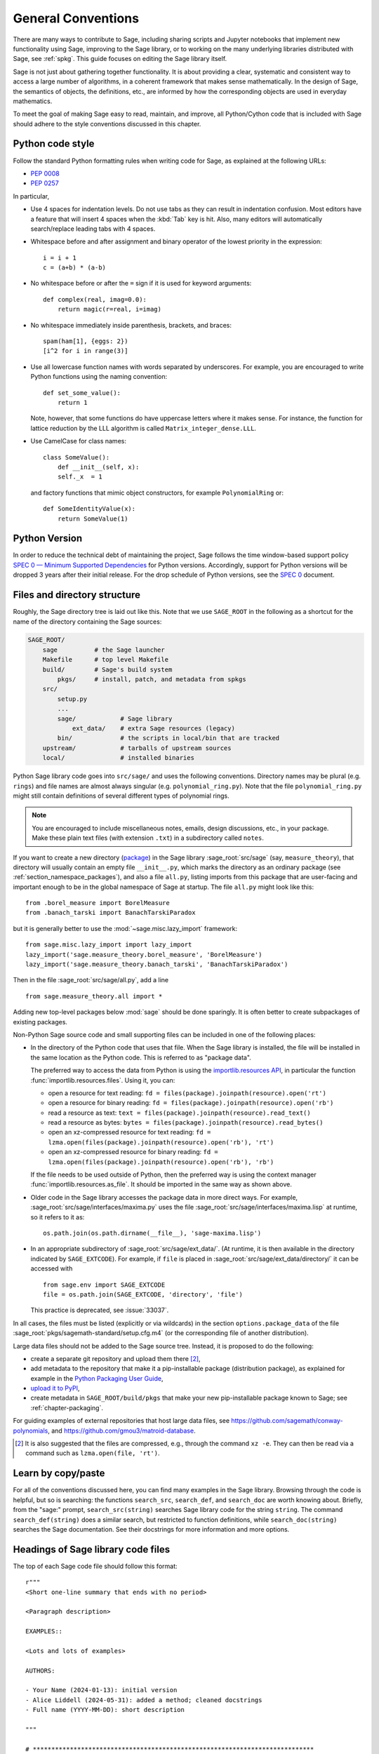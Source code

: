 .. highlight:: ipython

.. _chapter-code-basics:

===================
General Conventions
===================

There are many ways to contribute to Sage, including sharing scripts
and Jupyter notebooks that implement new functionality using Sage,
improving to the Sage library, or to working on the many underlying
libraries distributed with Sage, see :ref:`spkg`.
This guide focuses on editing the Sage library itself.

Sage is not just about gathering together functionality. It is about
providing a clear, systematic and consistent way to access a large
number of algorithms, in a coherent framework that makes sense
mathematically. In the design of Sage, the semantics of objects, the
definitions, etc., are informed by how the corresponding objects are
used in everyday mathematics.

To meet the goal of making Sage easy to read, maintain, and improve,
all Python/Cython code that is included with Sage should adhere to the
style conventions discussed in this chapter.


.. _section-coding-python:

Python code style
=================

Follow the standard Python formatting rules when writing code for
Sage, as explained at the following URLs:

* :pep:`0008`
* :pep:`0257`

In particular,

- Use 4 spaces for indentation levels. Do not use tabs as they can
  result in indentation confusion. Most editors have a feature that
  will insert 4 spaces when the :kbd:`Tab` key is hit. Also, many editors
  will automatically search/replace leading tabs with 4 spaces.

- Whitespace before and after assignment and binary operator of the
  lowest priority in the expression::

      i = i + 1
      c = (a+b) * (a-b)

- No whitespace before or after the ``=`` sign if it is used for
  keyword arguments::

      def complex(real, imag=0.0):
          return magic(r=real, i=imag)

- No whitespace immediately inside parenthesis, brackets, and braces::

       spam(ham[1], {eggs: 2})
       [i^2 for i in range(3)]

- Use all lowercase function names with words separated by
  underscores. For example, you are encouraged to write Python
  functions using the naming convention::

      def set_some_value():
          return 1

  Note, however, that some functions do have uppercase letters where
  it makes sense. For instance, the function for lattice reduction by
  the LLL algorithm is called ``Matrix_integer_dense.LLL``.

- Use CamelCase for class names::

      class SomeValue():
          def __init__(self, x):
          self._x  = 1

  and factory functions that mimic object constructors, for example
  ``PolynomialRing`` or::

       def SomeIdentityValue(x):
           return SomeValue(1)

.. _section-python-version:

Python Version
=================

In order to reduce the technical debt of maintaining the project, Sage follows
the time window-based support policy
`SPEC 0 — Minimum Supported Dependencies <https://scientific-python.org/specs/spec-0000/>`_
for Python versions. Accordingly, support for Python versions will be dropped 
3 years after their initial release.
For the drop schedule of Python versions, see the 
`SPEC 0 <https://scientific-python.org/specs/spec-0000/#drop-schedule>`_
document.

.. _chapter-directory-structure:

Files and directory structure
=============================

Roughly, the Sage directory tree is laid out like this. Note that we
use ``SAGE_ROOT`` in the following as a shortcut for the name of the
directory containing the Sage sources:

.. CODE-BLOCK:: text

    SAGE_ROOT/
        sage          # the Sage launcher
        Makefile      # top level Makefile
        build/        # Sage's build system
            pkgs/     # install, patch, and metadata from spkgs
        src/
            setup.py
            ...
            sage/            # Sage library
                ext_data/    # extra Sage resources (legacy)
            bin/             # the scripts in local/bin that are tracked
        upstream/            # tarballs of upstream sources
        local/               # installed binaries

Python Sage library code goes into ``src/sage/`` and uses the following
conventions. Directory names may be plural (e.g. ``rings``) and file
names are almost always singular (e.g. ``polynomial_ring.py``). Note
that the file ``polynomial_ring.py`` might still contain definitions
of several different types of polynomial rings.

.. NOTE::

   You are encouraged to include miscellaneous notes, emails, design
   discussions, etc., in your package.  Make these plain text files
   (with extension ``.txt``) in a subdirectory called ``notes``.

If you want to create a new directory (`package
<https://docs.python.org/3/tutorial/modules.html#packages>`_) in the
Sage library :sage_root:`src/sage` (say, ``measure_theory``), that
directory will usually contain an empty file ``__init__.py``, which
marks the directory as an ordinary package (see
:ref:`section_namespace_packages`), and also a file ``all.py``,
listing imports from this package that are user-facing and important
enough to be in the global namespace of Sage at startup.  The file
``all.py`` might look like this::

    from .borel_measure import BorelMeasure
    from .banach_tarski import BanachTarskiParadox

but it is generally better to use the :mod:`~sage.misc.lazy_import`
framework::

    from sage.misc.lazy_import import lazy_import
    lazy_import('sage.measure_theory.borel_measure', 'BorelMeasure')
    lazy_import('sage.measure_theory.banach_tarski', 'BanachTarskiParadox')

Then in the file :sage_root:`src/sage/all.py`, add a line ::

    from sage.measure_theory.all import *

Adding new top-level packages below :mod:`sage` should be done
sparingly.  It is often better to create subpackages of existing
packages.

Non-Python Sage source code and small supporting files can be
included in one of the following places:

- In the directory of the Python code that uses that file.  When the
  Sage library is installed, the file will be installed in the same
  location as the Python code. This is referred to as "package data".

  The preferred way to access the data from Python is using the
  `importlib.resources API
  <https://importlib-resources.readthedocs.io/en/latest/using.html>`_,
  in particular the function :func:`importlib.resources.files`.
  Using it, you can:

  - open a resource for text reading: ``fd = files(package).joinpath(resource).open('rt')``
  - open a resource for binary reading: ``fd = files(package).joinpath(resource).open('rb')``
  - read a resource as text: ``text = files(package).joinpath(resource).read_text()``
  - read a resource as bytes: ``bytes = files(package).joinpath(resource).read_bytes()``
  - open an xz-compressed resource for text reading: ``fd = lzma.open(files(package).joinpath(resource).open('rb'), 'rt')``
  - open an xz-compressed resource for binary reading: ``fd = lzma.open(files(package).joinpath(resource).open('rb'), 'rb')``

  If the file needs to be used outside of Python, then the
  preferred way is using the context manager
  :func:`importlib.resources.as_file`. It should be imported in the
  same way as shown above.

- Older code in the Sage library accesses
  the package data in more direct ways. For example,
  :sage_root:`src/sage/interfaces/maxima.py` uses the file
  :sage_root:`src/sage/interfaces/maxima.lisp` at runtime, so it
  refers to it as::

    os.path.join(os.path.dirname(__file__), 'sage-maxima.lisp')

- In an appropriate subdirectory of :sage_root:`src/sage/ext_data/`.
  (At runtime, it is then available in the directory indicated by
  ``SAGE_EXTCODE``).  For example, if ``file`` is placed in
  :sage_root:`src/sage/ext_data/directory/` it can be accessed with ::

    from sage.env import SAGE_EXTCODE
    file = os.path.join(SAGE_EXTCODE, 'directory', 'file')

  This practice is deprecated, see :issue:`33037`.

In all cases, the files must be listed (explicitly or via wildcards) in
the section ``options.package_data`` of the file
:sage_root:`pkgs/sagemath-standard/setup.cfg.m4` (or the corresponding
file of another distribution).

Large data files should not be added to the Sage source tree. Instead, it
is proposed to do the following:

- create a separate git repository and upload them there [2]_,

- add metadata to the repository that make it a pip-installable
  package (distribution package), as explained for example in the
  `Python Packaging User Guide
  <https://packaging.python.org/en/latest/tutorials/packaging-projects/>`_,

- `upload it to PyPI
  <https://packaging.python.org/en/latest/tutorials/packaging-projects/#uploading-the-distribution-archives>`_,

- create metadata in ``SAGE_ROOT/build/pkgs`` that make your new
  pip-installable package known to Sage; see :ref:`chapter-packaging`.

For guiding examples of external repositories that host large data
files, see https://github.com/sagemath/conway-polynomials, and
https://github.com/gmou3/matroid-database.

.. [2]

  It is also suggested that the files are compressed, e.g., through
  the command ``xz -e``. They can then be read via a command such as
  ``lzma.open(file, 'rt')``.


Learn by copy/paste
===================

For all of the conventions discussed here, you can find many examples
in the Sage library.  Browsing through the code is helpful, but so is
searching: the functions ``search_src``, ``search_def``, and
``search_doc`` are worth knowing about.  Briefly, from the "sage:"
prompt, ``search_src(string)`` searches Sage library code for the
string ``string``. The command ``search_def(string)`` does a similar
search, but restricted to function definitions, while
``search_doc(string)`` searches the Sage documentation.  See their
docstrings for more information and more options.


Headings of Sage library code files
===================================

The top of each Sage code file should follow this format::

    r"""
    <Short one-line summary that ends with no period>

    <Paragraph description>

    EXAMPLES::

    <Lots and lots of examples>

    AUTHORS:

    - Your Name (2024-01-13): initial version
    - Alice Liddell (2024-05-31): added a method; cleaned docstrings
    - Full name (YYYY-MM-DD): short description

    """

    # ****************************************************************************
    #       Copyright (C) 2024 Your Name <your email>
    #
    # This program is free software: you can redistribute it and/or modify
    # it under the terms of the GNU General Public License as published by
    # the Free Software Foundation, either version 2 of the License, or
    # (at your option) any later version.
    #                  https://www.gnu.org/licenses/
    # ****************************************************************************

As an example, see :sage_root:`src/sage/rings/integer.pyx`, which contains the
implementation for `\ZZ`. The names of the people who made major contributions
to the file appear in the ``AUTHORS`` section. You can add your name to the
list if you belong to the people, but refrain from being verbose in the
description. The ``AUTHORS`` section shows very rough overview of the history,
especially if a lot of people have been working on that source file. The
authoritative log for who wrote what is always the git repository (see the
output of ``git blame``).

All code included with Sage must be licensed under the GPLv2+ or a
compatible, that is, less restrictive license (e.g. the BSD license).


.. _section-docstrings:

Documentation strings
=====================

.. _section-docstring-function:

The docstring of a function: content
-------------------------------------

**Every** function must have a docstring that includes the following
information. You can use the existing functions of Sage as templates.

-  A **one-sentence description** of the function.

   It must be followed by a blank line and end in a period. It describes the
   function or method's effect as a command ("Do this", "Return that"), not as
   a description like "Returns the pathname ...".

   For methods of a class, it is recommended to refer to the ``self`` argument
   in a descriptive way, unless this leads to a confusion. For example, if
   ``self`` is an integer, then ``this integer`` or ``the integer`` is more
   descriptive, and it is preferable to write

   .. CODE-BLOCK:: rest

       Return whether this integer is prime.

-  A **longer description**.

   This is optional if the one-sentence description does not need
   more explanations.

   Start with assumptions of the object, if there are any. For example,

   .. CODE-BLOCK:: rest

       The poset is expected to be ranked.

   if the function raises an exception when called on a non-ranked poset.

   Define your terms

   .. CODE-BLOCK:: rest

       The lexicographic product of `G` and `H` is the graph with vertex set ...

   and mention possible aliases

   .. CODE-BLOCK:: rest

       The tensor product is also known as the categorical product and ...

-  An **INPUT** and an **OUTPUT** block describing the input/output of
   the function.

   The INPUT block describes all arguments that the function accepts.

   1. The type names should be descriptive, but do not have to represent the
      exact Sage/Python types. For example, use "integer" for anything that
      behaves like an integer, rather than "int" or "Integer".

   2. Mention the default values of the input arguments when applicable.

   .. CODE-BLOCK:: rest

       INPUT:

       - ``n`` -- integer

       - ``p`` -- prime integer (default: `2`); coprime with `n`

       - ``var`` -- string (default: ``'lambda'``)

       - ``check`` -- boolean (default: ``True``); specifies whether to check for primality

       - ``algorithm`` -- (default: ``None``) the name of the algorithm to use

   The OUTPUT block describes the expected output. This is required if the
   one-sentence description of the function needs more explanation.

   .. CODE-BLOCK:: rest

       OUTPUT: the plaintext decrypted from the ciphertext ``C``

   It is often the case that the output consists of several items.

   .. CODE-BLOCK:: rest

       OUTPUT: a tuple of

       - the reduced echelon form `H` of the matrix `A`

       - the transformation matrix `U` such that `UA = H`

   You are recommended to be verbose enough for complicated outputs.

   .. CODE-BLOCK:: rest

       OUTPUT:

       The decomposition of the free module on which this matrix `A` acts from
       the right (i.e., the action is `x` goes to `xA`), along with whether
       this matrix acts irreducibly on each factor. The factors are guaranteed
       to be sorted in the same way as the corresponding factors of the
       characteristic polynomial.

-  An **EXAMPLES** block for examples. This is not optional.

   These examples are used for documentation, but they are also
   tested before each release just like TESTS block.

   They should have good coverage of the functionality in question.

-  A **SEEALSO** block (highly recommended) with links to related parts of
   Sage. This helps users find the features that interest them and discover
   the new ones.

   .. CODE-BLOCK:: rest

       .. SEEALSO::

           :ref:`chapter-sage_manuals_links`,
           :meth:`sage.somewhere.other_useful_method`,
           :mod:`sage.some.related.module`.

   See :ref:`chapter-sage_manuals_links` for details on how to setup
   links in Sage.

-  An **ALGORITHM** block (optional).

   It indicates what algorithm and/or what software is used, e.g.
   ``ALGORITHM: Uses Pari``. Here's a longer example with a
   bibliographical reference:

   .. CODE-BLOCK:: rest

       ALGORITHM:

       The following algorithm is adapted from page 89 of [Nat2000]_.

       Let `p` be an odd (positive) prime and let `g` be a generator
       modulo `p`. Then `g^k` is a generator modulo `p` if and only if
       `\gcd(k, p-1) = 1`. Since `p` is an odd prime and positive, then
       `p - 1` is even so that any even integer between 1 and `p - 1`,
       inclusive, is not relatively prime to `p - 1`. We have now
       narrowed our search to all odd integers `k` between 1 and `p - 1`,
       inclusive.

       So now start with a generator `g` modulo an odd (positive) prime
       `p`. For any odd integer `k` between 1 and `p - 1`, inclusive,
       `g^k` is a generator modulo `p` if and only if `\gcd(k, p-1) = 1`.

   The bibliographical reference should go in Sage's master
   bibliography file,
   :sage_root:`src/doc/en/reference/references/index.rst`:

   .. CODE-BLOCK:: rest

       .. [Nat2000] \M. B. Nathanson. Elementary Methods in Number Theory.
          Springer, 2000.

-  A **NOTE** block for tips/tricks (optional).

   .. CODE-BLOCK:: rest

       .. NOTE::

           You should note that this sentence is indented at least 4
           spaces. Never use the tab character.

- A **WARNING** block for critical information about your code (optional).

  For example known situations for which the code breaks, or anything
  that the user should be aware of.

  .. CODE-BLOCK:: rest

      .. WARNING::

          Whenever you edit the Sage documentation, make sure that
          the edited version still builds. That is, you need to ensure
          that you can still build the HTML and PDF versions of the
          updated documentation. If the edited documentation fails to
          build, it is very likely that you would be requested to
          change your patch.

- A **TODO** block for future improvements (optional).

  It can contain disabled doctests to demonstrate the desired
  feature. Here's an example of a TODO block:

  .. CODE-BLOCK:: rest

      .. TODO::

          Add to ``have_fresh_beers`` an interface with the faster
          algorithm "Buy a Better Fridge" (BaBF)::

              sage: have_fresh_beers('Bière de l\'Yvette', algorithm="BaBF") # not implemented
              Enjoy !

- A **PLOT** block to illustrate with pictures the output of a function.

  Generate with Sage code an object ``g`` with a ``.plot`` method, then call
  ``sphinx_plot(g)``:

  .. CODE-BLOCK:: rest

      .. PLOT::

          g = graphs.PetersenGraph()
          sphinx_plot(g)

- A **REFERENCES** block to list related books or papers (optional).

  Almost all bibliographic information should be put in the master bibliography
  file, see below. Citations will then link to the master bibliography where
  the reader can find the bibliographic details (see below for citation
  syntax).  REFERENCE blocks in individual docstrings are therefore usually not
  necessary.

  Nevertheless, a REFERENCE block can be useful if there are relevant sources
  which are not explicitly mentioned in the docstring or if the docstring is
  particularly long. In that case, add the bibliographic information to the
  master bibliography file, if not already present, and add a reference block
  to your docstring as follows:

  .. CODE-BLOCK:: rest

      REFERENCES:

      For more information, see [Str1969]_, or one of the following references:

      - [Sto2000]_

      - [Voe2003]_

  Note the trailing underscores which makes the citations into hyperlinks. See
  below for more about the master bibliography file. For more about citations,
  see the `Sphinx/reST markup for citations
  <https://www.sphinx-doc.org/rest.html#citations>`_. For links to GitHub issues and PRs
  or wikipedia, see :ref:`chapter-sage_manuals_links`.

- A **TESTS** block (highly recommended).

  Formatted just like EXAMPLES, containing tests that are not relevant
  to users.  In particular, these blocks are not shown when users ask
  for help via ``foo?``: they are stripped by the function
  :func:`sage.misc.sagedoc.skip_TESTS_block`.

  Special and corner cases, like number zero, one-element group etc.
  should usually go to this block. This is also right place for most
  tests of input validation; for example if the function accepts
  ``direction='up'`` and ``direction='down'``, you can use this block to check
  that ``direction='junk'`` raises an exception.

  For the purposes of removal, A "TESTS" block is a block starting
  with "TESTS:" (or the same with two colons), on a line on
  its own, and ending either with a line indented less than "TESTS",
  or with a line with the same level of indentation -- not more --
  matching one of the following:

  - a Sphinx directive of the form ".. foo:", optionally followed by
    other text.

  - text of the form "UPPERCASE:", optionally followed by other
    text.

  - lines which look like a reST header: one line containing
    anything, followed by a line consisting only of whitespace,
    followed by a string of hyphens, equal signs, or other
    characters which are valid markers for reST
    headers: ``- = ` : ' " ~ _ ^ * + # < >``.
    However, lines only containing double colons `::` do not
    end "TESTS" blocks.

  Sometimes (but rarely) one has private or protected methods that don't need a
  proper ``EXAMPLES`` doctest. In these cases, one can either write traditional
  doctest using the ``TESTS`` block or use pytest to test the method.
  In the latter case, one has to add ``TESTS: pytest`` to the docstring, so that
  the method is explicitly marked as tested.

Note about Sphinx directives vs. other blocks
^^^^^^^^^^^^^^^^^^^^^^^^^^^^^^^^^^^^^^^^^^^^^

The main Sphinx directives that are used in Sage are:

``.. MATH::``, ``.. NOTE::``, ``.. PLOT::``, ``.. RUBRIC::``,
``.. SEEALSO::``, ``.. TODO::``, ``.. TOPIC::`` and ``.. WARNING::``.

They must be written exactly as above, so for example
``WARNING::`` or ``.. WARNING ::`` will not work.

Some other directives are also available, but less frequently used, namely:

``.. MODULEAUTHOR::``, ``.. automethod::``, ``.. autofunction::``,
``.. image::``, ``.. figure::``.

Other blocks shall not be used as directives; for example
``.. ALGORITHM::`` will not be shown at all.

Sage documentation style
^^^^^^^^^^^^^^^^^^^^^^^^

All Sage documentation is written in reStructuredText (reST) and is
processed by Sphinx. See https://www.sphinx-doc.org/rest.html for an
introduction. Sage imposes these styles:

- Lines should be shorter than 80 characters. If in doubt, read `PEP8: Maximum
  Line Length <https://www.python.org/dev/peps/pep-0008/#maximum-line-length>`_.

- All reST and Sphinx directives (like ``.. WARNING::``, ``.. NOTE::``,
  ``.. MATH::``, etc.) are written in uppercase.

- Code fragments are quoted with double backticks. This includes function
  arguments and the Python literals like ````True````, ````False```` and
  ````None````. For example:

  .. CODE-BLOCK:: rest

      If ``check`` is ``True``, then ...

Sage's master **BIBLIOGRAPHY** file
^^^^^^^^^^^^^^^^^^^^^^^^^^^^^^^^^^^

All bibliographical references should be stored in the master
bibliography file,
:sage_root:`src/doc/en/reference/references/index.rst`, in the
format

.. CODE-BLOCK:: rest

  .. [Gau1801] \C. F. Gauss, *Disquisitiones Arithmeticae*, 1801.

  .. [RSA1978] \R. Rivest, A. Shamir, L. Adleman,
               "A Method for Obtaining Digital Signatures and
               Public-Key Cryptosystems".
               Communications of the ACM **21** (February 1978),
               120–126. :doi:`10.1145/359340.359342`.

The part in brackets is the citation key: given these examples, you
could then use ``[Gau1801]_`` in a docstring to provide a link to the
first reference. Note the trailing underscore which makes the citation a
hyperlink.

When possible, the key should have this form: for a single author, use the
first three letters of the family name followed by the year; for multiple
authors, use the first letter of each of the family names followed by the
year. Note that the year should be four digits, not just the last two -- Sage
already has references from both 1910 and 2010, for example.

When abbreviating the first name of an author in a bibliography
listing, be sure to put a backslash in front of it. This ensures
that the letter (``C.`` in the example above) will not be
interpreted as a list enumerator.

For more about citations, see the `Sphinx/reST markup for citations
<https://www.sphinx-doc.org/rest.html#citations>`_.

Template
^^^^^^^^

Use the following template when documenting functions. Note the
indentation:

.. skip    # do not doctest

.. CODE-BLOCK:: python

    def point(self, x=1, y=2):
        r"""
        Return the point `(x^5, y)`.

        INPUT:

        - ``x`` -- integer (default: `1`); the description of the
          argument ``x`` goes here. If it contains multiple lines, all
          the lines after the first need to begin at the same indentation
          as the backtick.

        - ``y`` -- integer (default: `2`); the description of the
          argument ``y``

        OUTPUT: tuple; further description of the output

        EXAMPLES:

        This example illustrates ... ::

            sage: A = EuclideanSpace(2)
            sage: A.point(2, 3)
            (2, 3)

        We now ... ::

            sage: B = A.point(5, 6)
            sage: ...

        It is an error to ... ::

            sage: C = A.point('x', 7)
            Traceback (most recent call last):
            ...
            TypeError: unable to convert 'x' to an integer

        .. NOTE::

            This function uses :func:`pow` to determine the fifth
            power of `x`.

        ...

        .. SEEALSO::

            :func:`line`

        TESTS::

            sage: A.point(42, 0)  # check for corner case y = 0
            ...
        """
        <body of the function>

The master bibliography file would contain

.. CODE-BLOCK:: rest

        .. [BCDT2001] Breuil, Conrad, Diamond, Taylor,
                      "Modularity ...."

You are strongly encouraged to:

- Use LaTeX typesetting (see :ref:`section-latex-typeset`).

- Use raw strings (``r"""..."""``), regardless of whether the docstring
  currently contains any backslashes or not.

- Liberally describe what the examples do.

  .. NOTE::

     There must be a blank line after the example code and before the
     explanatory text for the next example (indentation is not enough).

- Illustrate the exceptions raised by the function with examples (as
  given above: "It is an error to [..]", ...)

- Include many examples.

  They are helpful for the users, and are crucial for the quality and
  adaptability of Sage. Without such examples, small changes to one part
  of Sage that break something else might not go seen until much later
  when someone uses the system, which is unacceptable.

Fine points on styles
---------------------

A Sage developer, in writing code and docstrings, should follow the styles
suggested in this manual, except special cases with good reasons. However, there
are some details where we as a community did not reach to an agreement on
the official style. These are

- one space::

    This is the first sentence. This is the second sentence.

  vs two spaces::

    This is the first sentence.  This is the second sentence.

  between sentences.

- tight list::

    - first item
    - second item
    - third item

  vs spaced list::

    - first item

    - second item

    - third item

There are different opinions on each of these, and in reality, we find
instances in each style in our codebase. Then what should we do? Do we decide
on one style by voting? There are different opinions even on what to do!

We can at least do this to prevent any dispute about these style conflicts:

- Acknowledge different authors may have different preferences on these.

- Respect the style choice of the author who first wrote the code or the docstrings.

Private functions
^^^^^^^^^^^^^^^^^

Functions whose names start with an underscore are considered
private. They do not appear in the reference manual, and their docstring
should not contain any information that is crucial for Sage users. You
can make their docstrings be part of the documentation of another
method. For example::

    class Foo(SageObject):

        def f(self):
            """
            <usual docstring>

            .. automethod:: _f
            """
            return self._f()

        def _f(self):
             """
             This would be hidden without the ``.. automethod::``
             """

Private functions should contain an EXAMPLES (or TESTS) block.

A special case is the constructor ``__init__``: due to its special
status the ``__init__`` docstring is used as the class docstring if
there is not one already. That is, you can do the following:

.. CODE-BLOCK:: ipycon

    sage: class Foo(SageObject):
    ....:     # no class docstring
    ....:     def __init__(self):
    ....:         """Construct a Foo."""
    sage: foo = Foo()
    sage: from sage.misc.sageinspect import sage_getdoc
    sage: sage_getdoc(foo)              # class docstring
    'Construct a Foo.\n'
    sage: sage_getdoc(foo.__init__)     # constructor docstring
    'Construct a Foo.\n'

.. _section-latex-typeset:

LaTeX typesetting
-----------------

In Sage's documentation LaTeX code is allowed and is marked with **backticks**:

    ```x^2 + y^2 = 1``` yields `x^2 + y^2 = 1`.

**Backslashes:** For LaTeX commands containing backslashes, either use double
backslashes or begin the docstring with a ``r"""`` instead of ``"""``::

    def cos(x):
        """
        Return `\\cos(x)`.
        """

    def sin(x):
        r"""
        Return `\sin(x)`.
        """

We strongly suggest to use the latter.

**MATH block:** This is similar to the LaTeX syntax ``\[<math expression>\]``
(or ``$$<math expression>$$``). For instance:

.. CODE-BLOCK:: rest

    .. MATH::

        \sum_{i=1}^{\infty} (a_1 a_2 \cdots a_i)^{1/i}
        \leq
        e \sum_{i=1}^{\infty} a_i

.. MATH::

    \sum_{i=1}^{\infty} (a_1 a_2 \cdots a_i)^{1/i}
    \leq
    e \sum_{i=1}^{\infty} a_i

The **aligned** environment works as it does in LaTeX:

.. CODE-BLOCK:: rest

    .. MATH::

        \begin{aligned}
         f(x) & = x^2 - 1 \\
         g(x) & = x^x - f(x - 2)
        \end{aligned}

.. MATH::

    \begin{aligned}
     f(x) & = x^2 - 1 \\
     g(x) & = x^x - f(x - 2)
    \end{aligned}

When building the PDF documentation, everything is translated to LaTeX
and each MATH block is automatically wrapped in a math environment --
in particular, it is turned into ``\begin{gather} block
\end{gather}``.  So if you want to use a LaTeX environment (like
``align``) which in ordinary LaTeX would not be wrapped like this, you
must add a **:nowrap:** flag to the MATH mode. See also `Sphinx's
documentation for math blocks
<https://www.sphinx-doc.org/en/master/usage/restructuredtext/directives.html#directive-math>`_. :

.. CODE-BLOCK:: rest

    .. MATH::
       :nowrap:

       \begin{align}
          1+...+n &= n(n+1)/2\\
          &= O(n^2)\\
       \end{align}

.. MATH::
   :nowrap:

   \begin{align}
   1+...+n &= n(n+1)/2\\
   &= O(n^2)\\
   \end{align}

**Readability balance:** in the interactive console, LaTeX formulas contained
in the documentation are represented by their LaTeX code (with backslashes
stripped). In this situation ``\\frac{a}{b}`` is less readable than ``a/b`` or
``a b^{-1}`` (some users may not even know LaTeX code). Make it pleasant for
everybody as much as you can manage.

**Commons rings** `(\Bold{Z},\Bold{N},...)`: The Sage LaTeX style is to typeset
standard rings and fields using the locally-defined macro ``\\Bold`` (e.g.
``\\Bold{Z}`` gives `\Bold{Z}`).

**Shortcuts** are available which preserve readability, e.g. ``\\ZZ`` (`\ZZ`),
``\\RR`` (`\RR`), ``\\CC`` (`\CC`), and ``\\QQ`` (`\QQ`). They appear as
LaTeX-formatted ``\\Bold{Z}`` in the html manual, and as ``Z`` in the
interactive help. Other examples: ``\\GF{q}`` (`\GF{q}`) and ``\\Zmod{p}``
(`\Zmod{p}`).

See the file :sage_root:`src/sage/misc/latex_macros.py` for a full list and
for details about how to add more macros.

.. _section-doctest-writing:

Writing testable examples
-------------------------

The examples from Sage's documentation have a double purpose:

- They provide **illustrations** of the code's usage to the users

- They are **tests** that are checked before each release, helping us avoid
  new bugs.

All new doctests added to Sage should **pass all tests** (see
:ref:`chapter-doctesting`), i.e. running ``sage -t your_file.py`` should not
give any error messages. Below are instructions about how doctests should be
written.

.. highlight:: ipycon

**What doctests should test:**

- **Interesting examples** of what the function can do. This will be the
  most helpful to a lost user. It is also the occasion to check famous
  theorems (just in case)::

    sage: is_prime(6) # 6 is not prime
    False
    sage: 2 * 3 # and here is a proof
    6

- All **meaningful combinations** of input arguments. For example a function
  may accept an ``algorithm="B"`` argument, and doctests should involve both
  ``algorithm="A"`` and ``algorithm="B"``.

- **Corner cases:** the code should be able to handle a 0 input, or an empty
  set, or a null matrix, or a null function, ... All corner cases should be
  checked, as they are the most likely to be broken, now or in the future. This
  probably belongs to the TESTS block (see :ref:`section-docstring-function`).

- **Interruption:** if the function might take a very long time, use
  :func:`~sage.doctest.util.ensure_interruptible_after` to check that the user
  can interrupt it. For example, the following tests ``sleep(3)`` can be
  interrupted after 1 second::

    sage: from sage.doctest.util import ensure_interruptible_after
    sage: with ensure_interruptible_after(1) as data: sleep(3)

- **Systematic tests** of all small-sized inputs, or tests of **random**
  instances if possible.

  .. NOTE::

     Note that **TestSuites** are an automatic way to generate some of these
     tests in specific situations. See
     :sage_root:`src/sage/misc/sage_unittest.py`.

**The syntax:**

- **Environment:** doctests should work if you copy/paste them in Sage's
  interactive console. For example, the function ``AA()`` in the file
  :sage_root:`src/sage/algebras/steenrod/steenrod_algebra.py` includes an
  EXAMPLES block containing the following::

    sage: from sage.algebras.steenrod.steenrod_algebra import AA as A
    sage: A()
    mod 2 Steenrod algebra, milnor basis

  Sage does not know about the function ``AA()`` by default, so it needs to be
  imported before it is tested. Hence the first line in the example.

  All blocks within the same docstring are linked: Variables set
  in a doctest keep their values for the remaining doctests within the
  same docstring. It is good practice to use different variable names for different
  values, as it makes the data flow in the examples easier to understand
  for human readers.  (It also makes the data flow analysis in the
  Sage doctester more precise.)  In particular, when unrelated examples
  appear in the same docstring, do not use the same variable name
  for both examples.

- **Preparsing:** As in Sage's console, `4/3` returns `4/3` and not
  `1.3333333333333333` as in Python. Testing occurs with full Sage
  preparsing of input within the standard Sage shell environment, as
  described in :ref:`section-preparsing`.

- **Writing files:** If a test outputs to a file, the file should be a
  temporary file.  Use :func:`tmp_filename` to get a temporary filename, or
  :func:`tmp_dir` to get a temporary directory. An example from
  :sage_root:`src/sage/plot/graphics.py`)::

      sage: plot(x^2 - 5, (x, 0, 5), ymin=0).save(tmp_filename(ext='.png'))

- **Multiline doctests:** You may write tests that span multiple lines, using
  the line continuation marker ``....:`` ::

      sage: for n in srange(1,10):
      ....:     if n.is_prime():
      ....:         print(n)
      2
      3
      5
      7

- **Wrap long doctest lines:** Note that all doctests in EXAMPLES blocks
  get formatted as part of our HTML and PDF reference manuals. Our HTML manuals
  are formatted using the responsive design provided by the
  :ref:`Furo theme <spkg_furo>`. Even when the browser window is expanded to
  make use of the full width of a wide desktop screen, the style will not
  allow code boxes to grow arbitrarily wide.

  It is best to wrap long lines when possible so that readers do not have to
  scroll horizontally (back and forth) to follow an example.

  - Try to wrap long lines somewhere around columns 80 to 88
    and try to never exceed column 95 in the source file.
    (Columns numbers are from the left margin in the source file;
    these rules work no matter how deep the docstring may be nested
    because also the formatted output will be nested.)

  - If you have to break an expression at a place that is not already
    nested in parentheses, wrap it in parentheses::

      sage: (len(list(Permutations(['a', 'b', 'c', 'd', 'e', 'f', 'g'])))
      ....:    == len(list(Permutations(7))))
      True

  - If the output in your only example is very wide and cannot be reasonably
    reformatted to fit (for example, large symbolic matrices or numbers with many digits),
    consider showing a smaller example first.

  - No need to wrap long ``import`` statements. Typically, the ``import`` statements
    are not the interesting parts of the doctests. Users only need to be able to
    copy-paste them into a Sage session or source file::

      sage: from sage.rings.polynomial.multi_polynomial_ring import MPolynomialRing_polydict, MPolynomialRing_polydict_domain  # this is fine

  - Wrap and indent long output to maximize readability in the source code
    and in the HTML output. But do not wrap strings::

      sage: from sage.schemes.generic.algebraic_scheme import AlgebraicScheme_quasi
      sage: P.<x, y, z> = ProjectiveSpace(2, ZZ)
      sage: S = P.subscheme([])
      sage: T = P.subscheme([x - y])
      sage: U = AlgebraicScheme_quasi(S, T); U
      Quasi-projective subscheme X - Y of Projective Space of dimension 2
       over Integer Ring,
        where X is defined by: (no polynomials)
          and Y is defined by: x - y
      sage: U._repr_()                                                                                                                                                    # this is fine
      'Quasi-projective subscheme X - Y of Projective Space of dimension 2 over Integer Ring, where X is defined by:\n  (no polynomials)\nand Y is defined by:\n  x - y'

    Also, if there is no whitespace in the doctest output where you could wrap the line,
    do not add such whitespace. Just don't wrap the line::

      sage: B47 = RibbonGraph(4,7, bipartite=True); B47
      Ribbon graph of genus 9 and 1 boundary components
      sage: B47.sigma()                                                                                                                                                           # this is fine
      (1,2,3,4,5,6,7)(8,9,10,11,12,13,14)(15,16,17,18,19,20,21)(22,23,24,25,26,27,28)(29,30,31,32)(33,34,35,36)(37,38,39,40)(41,42,43,44)(45,46,47,48)(49,50,51,52)(53,54,55,56)

  - Doctest tags for modularization purposes such as ``# needs sage.modules``
    (see :ref:`section-further_conventions`) should be aligned at column 88.
    Clean lines from consistent alignment help reduce visual clutter.
    Moreover, at the maximum window width, only the word ``# needs`` will be
    visible in the HTML output without horizontal scrolling, striking a
    thoughtfully chosen balance between presenting
    the information and reducing visual clutter. (How much can be seen may be
    browser-dependent, of course.) In visually dense doctests, you can try to sculpt out visual space to separate
    the test commands from the annotation.

  - Doctest tags such as ``# optional - pynormaliz`` that make the doctest
    conditional on the presence of optional packages, on the other hand,
    should be aligned so that they are visible without having to scroll horizontally.
    The :ref:`doctest fixer <section-fixdoctests-optional-needs>` uses
    tab stops at columns 48, 56, 64, ... for these tags.

- **Split long lines:** Standard Python rules apply. For example::

      sage: n = (123456789123456789123456789 +
      ....:      123456789123456789123456789)
      sage: n.is_prime()
      False

- **Doctests flags:** flags are available to change the behaviour of doctests:
  see :ref:`section-further_conventions`.

.. _section-further_conventions:

Special markup to influence doctests
------------------------------------

Overly complicated output in the example code can be shortened
by an ellipsis marker ``...``::

    sage: [ZZ(n).ordinal_str() for n in range(25)]
    ['0th',
     '1st',
     '2nd',
     '3rd',
     '4th',
     '5th',
     ...
     '21st',
     '22nd',
     '23rd',
     '24th']
    sage: ZZ('sage')
    Traceback (most recent call last):
    ...
    TypeError: unable to convert 'sage' to an integer

On the proper usage of the ellipsis marker, see :python:`Python's documentation
<library/doctest.html#doctest.ELLIPSIS>`.

There are a number of magic comments that you can put into the example
code that change how the output is verified by the Sage doctest
framework. Here is a comprehensive list:

- **random:** The line will be executed, but its output will not be checked with
  the output in the documentation string::

      sage: c = CombinatorialObject([1,2,3])
      sage: hash(c)  # random
      1335416675971793195
      sage: hash(c)  # random
      This doctest passes too, as the output is not checked

  Doctests are expected to pass with any state of the pseudorandom number
  generators (PRNGs).
  When possible, avoid the problem, e.g.: rather than checking the value of the
  hash in a doctest, one could illustrate successfully using it as a key in a
  dict.

  One can also avoid the ``random``-tag by checking basic properties::

      sage: QQ.random_element().parent() is QQ
      True
      sage: QQ.random_element() in QQ
      True
      sage: a = QQ.random_element()
      sage: b = QQ._random_nonzero_element()
      sage: c = QQ._random_nonzero_element()
      sage: (a/c) / (b/c) == a/b
      True

  Distribution can be checked with loops::

      sage: found = {i: False for i in range(-2, 3)}
      sage: while not all(found.values()):
      ....:     found[ZZ.random_element(-2, 3)] = True

  This is mathematically correct, as it is
  guaranteed to terminate. However, there is a
  nonzero probability of a timeout.

- **long time:** The line is only tested if the ``--long`` option is given, e.g.
  ``sage -t --long f.py``.

  Use it for doctests that take more than a second to run. No example should
  take more than about 30 seconds::

      sage: E = EllipticCurve([0, 0, 1, -1, 0])
      sage: E.regulator()        # long time (1 second)
      0.0511114082399688

- **tol** or **tolerance:** The numerical values returned by the line are only
  verified to the given tolerance. It is useful when the output is subject to
  numerical noise due to system-dependent (floating point arithmetic, math
  libraries, ...) or non-deterministic algorithms.

  - This may be prefixed by ``abs[olute]`` or ``rel[ative]`` to specify whether
    to measure **absolute** or **relative** error (see the
    :wikipedia:`Approximation_error`).

  - If none of ``abs/rel`` is specified, the error is considered to be
    ``absolute`` when the expected value is **zero**, and is ``relative`` for
    **nonzero** values.

  ::

     sage: n(pi)  # abs tol 1e-9
     3.14159265358979
     sage: n(pi)  # rel tol 2
     6
     sage: n(pi)  # abs tol 1.41593
     2
     sage: K.<zeta8> = CyclotomicField(8)
     sage: N(zeta8)  # absolute tolerance 1e-10
     0.7071067812 + 0.7071067812*I

  **Multiple numerical values:** the representation of complex numbers,
  matrices, or polynomials usually involves several numerical values. If a
  doctest with tolerance contains several numbers, each of them is checked
  individually::

      sage: print("The sum of 1 and 1 equals 5")  # abs tol 1
      The sum of 2 and 2 equals 4
      sage: e^(i*pi/4).n()  # rel tol 1e-1
      0.7 + 0.7*I
      sage: ((x+1.001)^4).expand()  # rel tol 2
      x^4 + 4*x^3 + 6*x^2 + 4*x + 1
      sage: M = matrix.identity(3) + random_matrix(RR,3,3)/10^3
      sage: M^2 # abs tol 1e-2
      [1 0 0]
      [0 1 0]
      [0 0 1]

  The values that the doctesting framework involves in the error computations
  are defined by the regular expression ``float_regex`` in
  :mod:`sage.doctest.parsing`.

- **not implemented** or **not tested:** The line is never tested.

  Use it for very long doctests that are only meant as documentation. It can
  also be used for todo notes of what will eventually be implemented::

      sage: factor(x*y - x*z)    # not implemented

  It is also immediately clear to the user that the indicated example
  does not currently work.

  .. NOTE::

     Skip all doctests of a file/directory

     - **file:** If one of the first 10 lines of a file starts with any of
       ``r""" nodoctest`` (or ``""" nodoctest`` or ``# nodoctest`` or ``%
       nodoctest`` or ``.. nodoctest``, or any of these with different spacing),
       then that file will be skipped.

     - **directory:** If a directory contains a file ``nodoctest.py``, then that
       whole directory will be skipped.

     Neither of this applies to files or directories which are explicitly given
     as command line arguments: those are always tested.

- **optional** or **needs:** A line tagged with ``optional - FEATURE`` or
  ``needs FEATURE`` is tested if the feature is available in Sage. If
  ``FEATURE`` starts with an exclamation point ``!``, then the condition is
  negated, that is, the doctest runs only if the feature is not available.

  If the feature is included in the ``--optional=KEYWORD`` flag passed to
  ``sage -t`` (see :ref:`section-optional-doctest-flag`), then the line is
  tested regardless of the feature availability.

  The main applications are:

  - **optional packages:** When a line requires an optional package to be
    installed (e.g. the ``rubiks`` package)::

      sage: C = RubiksCube("R*L")
      sage: C.solve()                    # optional - rubiks (a hybrid algorithm is used)
      'L R'
      sage: C.solve()                    # optional - !rubiks (GAP is used)
      'L*R'

  - **features:** When a line requires a feature to be present::

      sage: SloaneEncyclopedia[60843]    # optional - sloane_database
      [1, 6, 21, 107, 47176870]

      sage: SloaneEncyclopedia[60843]    # optional - !sloane_database
      Traceback (most recent call last):
      ...
      OSError: The Sloane Encyclopedia database must be installed. Use e.g.
      'SloaneEncyclopedia.install()' to download and install it.

    For lines that require an internet connection::

       sage: oeis(60843)                 # optional - internet
       A060843: ...

  - **known bugs:** For lines that describe known bugs, you can use ``# optional - bug``,
    although ``# known bug`` is preferred.

    .. CODE-BLOCK:: rest

        The following should yield 4.  See :issue:`2`. ::

            sage: 2+2  # optional - bug
            5
            sage: 2+2  # known bug
            5

  - **modularization:** To enable
    :ref:`separate testing of the distribution packages <section-doctesting-venv>`
    of the modularized Sage library, doctests that depend on features provided
    by other distribution packages can be tagged ``# needs FEATURE``.
    For example:

    .. CODE-BLOCK:: rest

        Consider the following calculation::

            sage: a = AA(2).sqrt()  # needs sage.rings.number_field
            sage: b = sqrt(3)       # needs sage.symbolic
            sage: a + AA(b)         # needs sage.rings.number_field sage.symbolic
            3.146264369941973?

  .. NOTE::

      - Any words after ``# optional`` and ``# needs``  are interpreted as a list of
        package (spkg) names or other feature tags, separated by spaces.

      - Any punctuation other than underscores (``_``) and periods (``.``),
        that is, commas, hyphens, semicolons, ..., after the
        first word ends the list of packages.  Hyphens or colons between the
        word ``optional`` and the first package name are allowed.  Therefore,
        you should not write ``# optional - depends on package bliss`` but simply
        ``# optional - bliss``.

      - Optional tags are case-insensitive, so you could also write ``# optional -
        Bliss``.

  If ``# optional`` or ``# needs`` is placed right after the ``sage:`` prompt,
  it is a block-scoped tag, which applies to all doctest lines until
  a blank line is encountered.

  These tags can also be applied to an entire file. If one of the first 10 lines
  of a file starts with any of ``r""" sage.doctest: optional - FEATURE``,
  ``# sage.doctest: needs FEATURE``, or ``.. sage.doctest: optional - FEATURE``
  (in ``.rst`` files), etc., then this applies to all doctests in this file.

  When a file is skipped that was explicitly given as a command line argument,
  a warning is displayed.

  .. NOTE::

       If you add such a line to a file, you are strongly encouraged
       to add a note to the module-level documentation, saying that
       the doctests in this file will be skipped unless the
       appropriate conditions are met.

- **indirect doctest:** in the docstring of a function ``A(...)``, a line
  calling ``A`` and in which the name ``A`` does not appear should have this
  flag. This prevents ``sage --coverage <file>`` from reporting the docstring as
  "not testing what it should test".

  Use it when testing special functions like ``__repr__``, ``__add__``,
  etc. Use it also when you test the function by calling ``B`` which
  internally calls ``A``:

  .. CODE-BLOCK:: rest

      This is the docstring of an ``__add__`` method. The following
      example tests it, but ``__add__`` is not written anywhere::

          sage: 1+1 # indirect doctest
          2

- **32-bit** or **64-bit:** for tests that behave differently on 32-bit or
  64-bit machines. Note that this particular flag is to be applied on the
  **output** lines, not the input lines::

      sage: hash(2^31 + 2^13)
      8193                      # 32-bit
      2147491840                # 64-bit

Per coding style (:ref:`section-coding-python`), the magic comment
should be separated by at least 2 spaces.

For multiline doctests, the comment should appear on the first
`physical line <https://docs.python.org/3/reference/lexical_analysis.html#physical-lines>`_
of the doctest (the line with the prompt ``sage:``), not on the
continuation lines (the lines with the prompt ``....:``)::

    sage: print(ZZ.random_element())        # random
    42
    sage: for _ in range(3):                # random
    ....:     print(QQ.random_element())
    1
    1/77
    -1/2

Using ``search_src`` from the Sage prompt (or ``grep``), one can
easily find the aforementioned keywords. In the case of ``todo: not
implemented``, one can use the results of such a search to direct
further development on Sage.

.. _chapter-testing:

Running automated doctests
==========================

This section describes Sage's automated testing of test files of the
following types: ``.py``, ``.pyx``, ``.sage``, ``.rst``. Briefly, use
``sage -t <file>`` to test that the examples in ``<file>`` behave
exactly as claimed. See the following subsections for more
details. See also :ref:`section-docstrings` for a discussion on how to
include examples in documentation strings and what conventions to
follow. The chapter :ref:`chapter-doctesting` contains a tutorial on
doctesting modules in the Sage library.


.. _section-testpython:

Testing .py, .pyx and .sage files
---------------------------------

Run ``sage -t <filename.py>`` to test all code examples in
``filename.py``. Similar remarks apply to ``.sage`` and ``.pyx``
files:

.. CODE-BLOCK:: shell

      $ sage -t [--verbose] [--optional]  [files and directories ... ]

The Sage doctesting framework is based on the standard Python doctest
module, but with many additional features (such as parallel testing,
timeouts, optional tests).  The Sage doctester recognizes ``sage:``
prompts as well as ``>>>`` prompts.  It also preparses the doctests,
just like in interactive Sage sessions.

Your file passes the tests if the code in it will run when entered
at the ``sage:`` prompt with no extra imports. Thus users are
guaranteed to be able to exactly copy code out of the examples you
write for the documentation and have them work.

For more information, see :ref:`chapter-doctesting`.


Testing reST documentation
--------------------------

Run ``sage -t <filename.rst>`` to test the examples in verbatim
environments in reST documentation.

Of course in reST files, one often inserts explanatory texts between
different verbatim environments. To link together verbatim
environments, use the ``.. link`` comment. For example:

.. CODE-BLOCK:: rest

    EXAMPLES::

            sage: a = 1


    Next we add 1 to ``a``.

    .. link::

            sage: 1 + a
            2

If you want to link all the verbatim environments together, you can
put ``.. linkall`` anywhere in the file, on a line by itself.  (For
clarity, it might be best to put it near the top of the file.)  Then
``sage -t`` will act as if there were a ``.. link`` before each
verbatim environment.  The file
:sage_root:`src/doc/en/tutorial/interfaces.rst` contains a
``.. linkall`` directive, for example.

You can also put ``.. skip`` right before a verbatim environment to
have that example skipped when testing the file.  This goes in the
same place as the ``.. link`` in the previous example.

See the files in :sage_root:`src/doc/en/tutorial/` for many
examples of how to include automated testing in reST documentation for
Sage.


.. _section-coding-general-whitespace:

General coding style regarding whitespace
=========================================

Use spaces instead of tabs for indentation. The only exception is for
makefiles, in which tabs have a syntactic meaning different from
spaces.

Do not add trailing whitespace.

Sage provides editor configuration for Emacs, using the file
``.dir-locals.el``, to use spaces instead of tabs.  Regarding trailing
whitespace, see https://www.emacswiki.org/emacs/DeletingWhitespace
for various solutions.

If you use another editor, we recommend to configure it so you do not
add tabs to files. See :ref:`section-ide`.


Global options
==============

Global options for classes can be defined in Sage using
:class:`~sage.structure.global_options.GlobalOptions`.

Miscellaneous minor things
==========================

Some decisions are arbitrary, but common conventions make life easier.

* Non-ASCII names in identifiers:

  * Translate *ä* and *ö* to *ae* and *oe*, like ``moebius_function``
    for Möbius function.
  * Translate *á* to *a*, like ``lovasz_number`` for Lovász number.

* Common function keyword arguments:

  This is a list of some keyword arguments that many functions and
  methods take.  For consistency, you should use the keywords from the
  list below with the meaning as explained here. Do not use a
  different keyword with the same meaning (for example, do not use
  ``method``; use ``algorithm`` instead).

  * ``algorithm``, a string or ``None``: choose between various
    implementation or algorithm. Use ``None`` as a default that
    selects a sensible default, which could depend on installed
    optional packages.

  * ``certificate``, a Boolean with ``False`` as default: whether the
    function should return some kind of certificate together with the
    result. With ``certificate=True`` the return value should be a
    pair `(r, c)` where `r` is the result that would be given with
    ``certificate=False`` and `c` is the certificate or ``None`` if
    there is no meaningful certificate.

  * ``proof``, a Boolean with ``True`` as default: if ``True``,
    require a mathematically proven computation. If ``False``, a
    probabilistic algorithm or an algorithm relying to non-proved
    hypothesis like RH can be used.

  * ``check``, a Boolean: do some additional checks to verify the
    input parameters. This should not otherwise influence the
    functioning of the code: if code works with ``check=True``, it should
    also work with ``check=False``.

  * ``coerce``, a Boolean: convert the input parameters to a suitable
    parent. This is typically used in constructors. You can call a
    method with ``coerce=False`` to skip some checks if the parent is
    known to be correct.

  * ``inplace``, a Boolean: whether to modify the object in-place or
    to return a copy.
